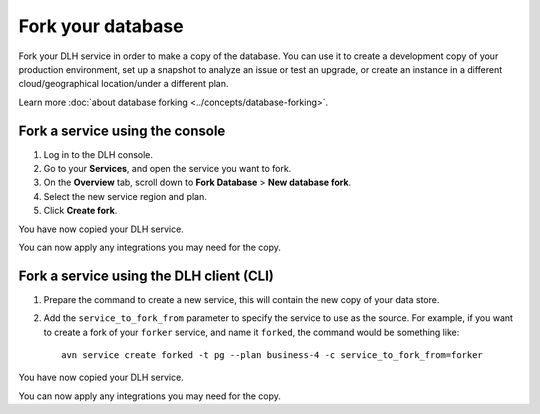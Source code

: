 Fork your database
==================

Fork your DLH service in order to make a copy of the database. You can use it to create a development copy of your production environment, set up a snapshot to analyze an issue or test an upgrade, or create an instance in a different cloud/geographical location/under a different plan.

Learn more :doc:`about database forking <../concepts/database-forking>`.

Fork a service using the console
--------------------------------

1. Log in to the DLH console. 
2. Go to your **Services**, and open the service you want to fork.
3. On the **Overview** tab, scroll down to **Fork Database** > **New database fork**. 
4. Select the new service region and plan. 
5. Click **Create fork**.

You have now copied your DLH service.

You can now apply any integrations you may need for the copy. 


Fork a service using the DLH client (CLI)
-------------------------------------------

1. Prepare the command to create a new service, this will contain the new copy of your data store.

2. Add the ``service_to_fork_from`` parameter to specify the service to use as the source. For example, if you want to create a fork of your ``forker`` service, and name it ``forked``, the command would be something like::

    avn service create forked -t pg --plan business-4 -c service_to_fork_from=forker

You have now copied your DLH service.

You can now apply any integrations you may need for the copy.
